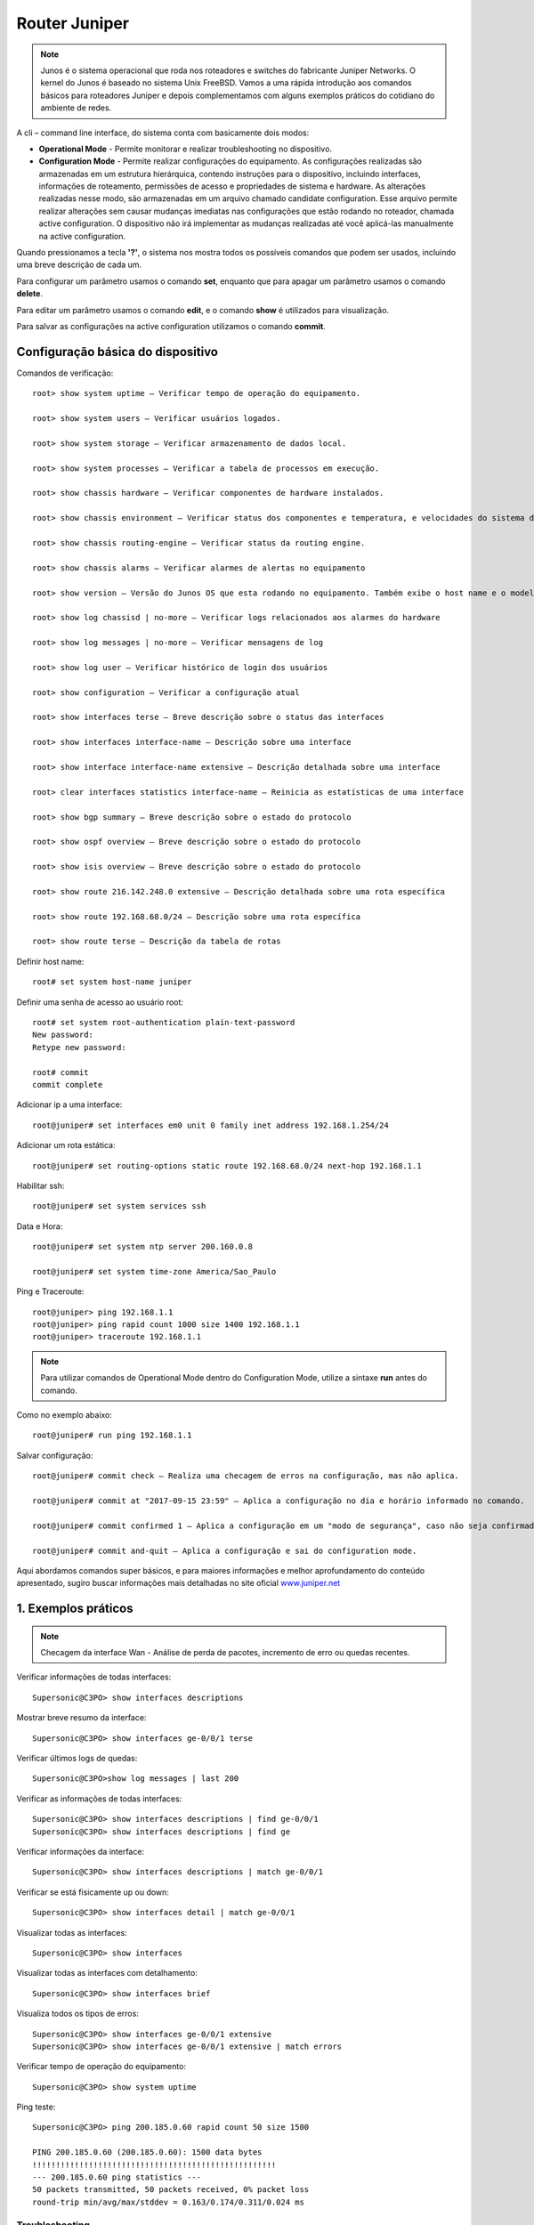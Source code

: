 Router Juniper
--------------

.. note:: Junos é o sistema operacional que roda nos roteadores e switches do fabricante Juniper Networks. O kernel do Junos é baseado no sistema Unix FreeBSD. Vamos a uma rápida introdução aos comandos básicos para roteadores Juniper e depois complementamos com alguns exemplos práticos do cotidiano do ambiente de redes.

.. figure:: juniper.jpg
    :scale: 60 %
    :align: center
    :alt: Juniper
    
A cli – command line interface, do sistema conta com basicamente dois modos:

* **Operational Mode** - Permite monitorar e realizar troubleshooting no dispositivo.

* **Configuration Mode** - Permite realizar configurações do equipamento. As configurações realizadas são armazenadas em um estrutura hierárquica, contendo instruções para o dispositivo, incluindo interfaces, informações de roteamento, permissões de acesso e propriedades de sistema e hardware. As alterações realizadas nesse modo, são armazenadas em um arquivo chamado candidate configuration. Esse arquivo permite realizar alterações sem causar mudanças imediatas nas configurações que estão rodando no roteador, chamada active configuration. O dispositivo não irá implementar as mudanças realizadas até você aplicá-las manualmente na active configuration.

Quando pressionamos a tecla **'?'**, o sistema nos mostra todos os possíveis comandos que podem ser usados, incluindo uma breve descrição de cada um.

Para configurar um parâmetro usamos o comando **set**, enquanto que para apagar um parâmetro usamos o comando **delete**.

Para editar um parâmetro usamos o comando **edit**, e o comando **show** é utilizados para visualização.

Para salvar as configurações na active configuration utilizamos o comando **commit**.

Configuração básica do dispositivo
^^^^^^^^^^^^^^^^^^^^^^^^^^^^^^^^^^

Comandos de verificação::

    root> show system uptime – Verificar tempo de operação do equipamento.

    root> show system users – Verificar usuários logados.

    root> show system storage – Verificar armazenamento de dados local.

    root> show system processes – Verificar a tabela de processos em execução.

    root> show chassis hardware – Verificar componentes de hardware instalados.

    root> show chassis environment – Verificar status dos componentes e temperatura, e velocidades do sistema de refrigeração.

    root> show chassis routing-engine – Verificar status da routing engine.

    root> show chassis alarms – Verificar alarmes de alertas no equipamento

    root> show version – Versão do Junos OS que esta rodando no equipamento. Também exibe o host name e o modelo do dispositivo.

    root> show log chassisd | no-more – Verificar logs relacionados aos alarmes do hardware

    root> show log messages | no-more – Verificar mensagens de log

    root> show log user – Verificar histórico de login dos usuários

    root> show configuration – Verificar a configuração atual

    root> show interfaces terse – Breve descrição sobre o status das interfaces

    root> show interfaces interface-name – Descrição sobre uma interface

    root> show interface interface-name extensive – Descrição detalhada sobre uma interface

    root> clear interfaces statistics interface-name – Reinicia as estatísticas de uma interface

    root> show bgp summary – Breve descrição sobre o estado do protocolo

    root> show ospf overview – Breve descrição sobre o estado do protocolo

    root> show isis overview – Breve descrição sobre o estado do protocolo

    root> show route 216.142.248.0 extensive – Descrição detalhada sobre uma rota específica

    root> show route 192.168.68.0/24 – Descrição sobre uma rota específica

    root> show route terse – Descrição da tabela de rotas


Definir host name::

    root# set system host-name juniper

Definir uma senha de acesso ao usuário root::

    root# set system root-authentication plain-text-password
    New password:
    Retype new password:

    root# commit
    commit complete

Adicionar ip a uma interface::

    root@juniper# set interfaces em0 unit 0 family inet address 192.168.1.254/24

Adicionar um rota estática::

    root@juniper# set routing-options static route 192.168.68.0/24 next-hop 192.168.1.1

Habilitar ssh::

    root@juniper# set system services ssh

Data e Hora::

    root@juniper# set system ntp server 200.160.0.8

    root@juniper# set system time-zone America/Sao_Paulo

Ping e Traceroute::

    root@juniper> ping 192.168.1.1
    root@juniper> ping rapid count 1000 size 1400 192.168.1.1
    root@juniper> traceroute 192.168.1.1

.. note:: Para utilizar comandos de Operational Mode dentro do Configuration Mode, utilize a sintaxe **run** antes do comando.

Como no exemplo abaixo::

    root@juniper# run ping 192.168.1.1


Salvar configuração::

    root@juniper# commit check – Realiza uma checagem de erros na configuração, mas não aplica.

    root@juniper# commit at "2017-09-15 23:59" – Aplica a configuração no dia e horário informado no comando.

    root@juniper# commit confirmed 1 – Aplica a configuração em um "modo de segurança", caso não seja confirmada no tempo pré-definido no comando, a configuração será descartada e voltará ao seu estado original, função rollback.

    root@juniper# commit and-quit – Aplica a configuração e sai do configuration mode.

Aqui abordamos comandos super básicos, e para maiores informações e melhor aprofundamento do conteúdo apresentado, sugiro buscar informações mais detalhadas no site oficial  `www.juniper.net <http://www.juniper.net/documentation/>`_ 

1. Exemplos práticos
^^^^^^^^^^^^^^^^^^^^

.. note:: Checagem da interface Wan - Análise de perda de pacotes, incremento de erro ou quedas recentes.

Verificar informações de todas interfaces::

    Supersonic@C3PO> show interfaces descriptions

Mostrar breve resumo da interface::

    Supersonic@C3PO> show interfaces ge-0/0/1 terse

Verificar últimos logs de quedas::

    Supersonic@C3PO>show log messages | last 200

Verificar as informações de todas interfaces::

    Supersonic@C3PO> show interfaces descriptions | find ge-0/0/1 
    Supersonic@C3PO> show interfaces descriptions | find ge

Verificar informações da interface::

    Supersonic@C3PO> show interfaces descriptions | match ge-0/0/1

Verificar se está fisicamente up ou down::

    Supersonic@C3PO> show interfaces detail | match ge-0/0/1

Visualizar todas as interfaces::

    Supersonic@C3PO> show interfaces

Visualizar todas as interfaces com detalhamento::

    Supersonic@C3PO> show interfaces brief

Visualiza todos os tipos de erros::

    Supersonic@C3PO> show interfaces ge-0/0/1 extensive
    Supersonic@C3PO> show interfaces ge-0/0/1 extensive | match errors

Verificar tempo de operação do equipamento::

    Supersonic@C3PO> show system uptime
    
    
Ping teste::

    Supersonic@C3PO> ping 200.185.0.60 rapid count 50 size 1500 
    
    PING 200.185.0.60 (200.185.0.60): 1500 data bytes
    !!!!!!!!!!!!!!!!!!!!!!!!!!!!!!!!!!!!!!!!!!!!!!!!!!!!
    --- 200.185.0.60 ping statistics ---
    50 packets transmitted, 50 packets received, 0% packet loss
    round-trip min/avg/max/stddev = 0.163/0.174/0.311/0.024 ms
    
    
Troubleshooting    
===============
    
.. note::  Coletar evidências - pontos principais

* Logs
* show interface ge-X/Y/Z
* show bfd session brief
* show isis adjacency
* testes de ping

.. note:: Complementos da análise

* tabela arp
* show bfd session brief
* show isis adjacency 

Validar o roteamento entre o router **astronauta008** e router **magali006 171.28.1.210** (Elemento ROTEAMENTO ISIS PEER)::

    manuela@astronauta008> show interfaces ge-1/1/9
    Physical interface: ge-1/1/9, Enabled, Physical link is Up
      Interface index: 159, SNMP ifIndex: 535
      Description: L2L CenturyLink Boston TO-magaliO06 ge-0/0/2
      Link-level type: Ethernet, MTU: 2000, Speed: 1000mbps, BPDU Error: None, MAC-REWRITE Error: None, Loopback: Disabled, Source
      filtering: Disabled, Flow control: Enabled, Auto-negotiation: Enabled, Remote fault: Online
      Device flags   : Present Running
      Interface flags: SNMP-Traps Internal: 0x0
      Link flags     : None
      CoS queues     : 8 supported, 8 maximum usable queues
      Current address: 88:e0:f3:7f:39:81, Hardware address: 88:e0:f3:7f:39:81
      Last flapped   : 2019-11-13 22:36:25 ART (28w0d 11:25 ago)
      Input rate     : 256 bps (0 pps)
      Output rate    : 0 bps (0 pps)
      Active alarms  : None
      Active defects : None
      Interface transmit statistics: Disabled

      Logical interface ge-1/1/9.0 (Index 328) (SNMP ifIndex 567)
        Flags: SNMP-Traps 0x0 Encapsulation: ENET2
        Input packets : 18648522681 
        Output packets: 23471212317
        Protocol inet, MTU: 1986
          Flags: Sendbcast-pkt-to-re
          Addresses, Flags: Is-Preferred Is-Primary
            Destination: 171.28.1.208/30, Local: 171.28.1.209, Broadcast: 171.28.1.211
        Protocol iso, MTU: 1983
        Protocol mpls, MTU: 1974, Maximum labels: 3
        Protocol multiservice, MTU: Unlimited

    manuela@astronauta008> 
    manuela@astronauta008> show configuration | display set | match ge-1/1/9 
    set interfaces ge-1/1/9 description "L2L CenturyLink Boston TO-magaliO06 ge-0/0/2"
    set interfaces ge-1/1/9 mtu 2000
    set interfaces ge-1/1/9 gigether-options auto-negotiation
    set interfaces ge-1/1/9 unit 0 family inet address 171.28.1.209/30
    set interfaces ge-1/1/9 unit 0 family iso
    set interfaces ge-1/1/9 unit 0 family mpls
    set protocols rsvp interface ge-1/1/9.0 hello-interval 0
    set protocols mpls interface ge-1/1/9.0
    set protocols isis interface ge-1/1/9.0 point-to-point
    set protocols isis interface ge-1/1/9.0 bfd-liveness-detection minimum-interval 1000
    set protocols isis interface ge-1/1/9.0 bfd-liveness-detection minimum-receive-interval 1000
    set protocols isis interface ge-1/1/9.0 bfd-liveness-detection multiplier 3
    set protocols isis interface ge-1/1/9.0 level 1 disable
    set protocols ldp interface ge-1/1/9.0

    manuela@astronauta008> 
    manuela@astronauta008> show arp no-resolve | match 171.28.1. 
    88:e0:f3:7f:37:79 171.28.1.54     ge-1/1/3.0           none
    88:e0:f3:7f:44:7f 171.28.1.57     ge-1/1/5.0           none
    b8:c2:53:f4:e7:66 171.28.1.177    ge-1/1/4.0           none
    88:a2:5e:64:07:71 171.28.1.202    ge-1/1/8.0           none

    manuela@astronauta008> 
    manuela@astronauta008> ping no-resolve 171.28.1.210 source 171.28.1.209 
    PING 171.28.1.210 (171.28.1.210): 56 data bytes
    ^C
    --- 171.28.1.210 ping statistics ---
    8 packets transmitted, 0 packets received, 100% packet loss

    manuela@astronauta008> 
    manuela@astronauta008> ping no-resolve 171.28.1.210 source 171.28.1.209 rapid 
    PING 171.28.1.210 (171.28.1.210): 56 data bytes
    .....
    --- 171.28.1.210 ping statistics ---
    5 packets transmitted, 0 packets received, 100% packet loss

    manuela@astronauta008> 
    manuela@astronauta008> show bfd session brief    
                                                      Detect   Transmit
    Address                  State     Interface      Time     Interval  Multiplier
    171.28.1.177             Up        ge-1/1/4.0     3.000     1.000        3   
    171.28.1.202             Up        ge-1/1/8.0     3.000     1.000        3   
    31.13.75.94              Up        ge-1/0/6.0     3.000     1.000        3   
    31.13.75.109             Up        ge-1/0/4.0     3.000     1.000        3   
    31.13.3.21               Up        ge-1/1/7.0     3.000     1.000        3   
    31.13.3.146              Up        ge-1/0/1.0     3.000     1.000        3   
    31.13.3.242              Up        ge-1/0/2.0     3.000     1.000        3   

    7 sessions, 7 clients
    Cumulative transmit rate 7.0 pps, cumulative receive rate 7.0 pps

    manuela@astronauta008> 
    manuela@astronauta008> show isis adjacency
    Interface             System         L State        Hold (secs) SNPA
    ge-1/0/1.0            Daihatsu015       2  Up                   19
    ge-1/0/2.0            Acura035          2  Up                   20
    ge-1/0/4.0            Datsun054         2  Up                   20
    ge-1/0/6.0            Infiniti025       2  Up                   22
    ge-1/1/1.993          Isuzu105          2  Up                   20
    ge-1/1/3.0            Lexus042          2  Up                   24  88:e0:f3:7f:37:79
    ge-1/1/4.0            Toyota058         2  Up                   26
    ge-1/1/5.0            Nissan027         2  Up                    6  88:e0:f3:7f:44:7f
    ge-1/1/7.0            Honda056          2  Up                   21
    ge-1/1/8.0            Mitsubishi063     2  Up                   21

    manuela@astronauta008> 
    manuela@astronauta008> exit


Mais comandos úteis para verificação
^^^^^^^^^^^^^^^^^^^^^^^^^^^^^^^^^^^^

Verificar tempo de operação do equipamento::

    Atom@R2D2> show system uptime

Verificar usuários logados::

    Atom@R2D2> show system users

Verificar armazenamento de dados local::

    Atom@R2D2> show system storage

Verificar a tabela de processos em execução::

    Atom@R2D2> show system processes

Verificar componentes de hardware instalados::

    Atom@R2D2> show chassis hardware

Verificar status dos componentes e temperatura, e velocidades do sistema de refrigeração::

    Atom@R2D2> show chassis environment

Verificar status da routing engine::

    Atom@R2D2> show chassis routing-engine

Verificar alarmes de alertas no equipamento::

    Atom@R2D2> show chassis alarms 

Versão do Junos OS que esta rodando no equipamento. Também exibe o host name e o modelo do dispositivo::

    Atom@R2D2> show version

Verificar logs relacionados aos alarmes do hardware::

    Atom@R2D2> show log chassisd | no-more 

Verificar mensagens de log::

    Atom@R2D2> show log messages | no-more 

Verificar histórico de login dos usuários::

    Atom@R2D2> show log user 

Verificar a configuração atual::

    Atom@R2D2> show configuration 

Breve descrição sobre o status das interfaces::

    Atom@R2D2> show interfaces terse 

    Atom@R2D2> run show interfaces ge-0/0/1.0 terse


Descrição sobre uma interface::

    Atom@R2D2> show interfaces interface-name 

Descrição detalhada sobre uma interface::

    Atom@R2D2> show interface interface-name extensive 

Reinicia as estatísticas de uma interface::

    Atom@R2D2> clear interfaces statistics interface-name 

Breve descrição sobre o estado do protocolo::

    Atom@R2D2> show bgp summary 

Breve descrição sobre o estado do protocolo::

    Atom@R2D2> show ospf overview 

Breve descrição sobre o estado do protocolo::

    Atom@R2D2> show isis overview 

Descrição detalhada sobre uma rota específica::

    Atom@R2D2> show route 216.142.248.0 extensive 

Descrição sobre uma rota específica::

    Atom@R2D2> show route 192.168.68.0/24 

Descrição da tabela de rotas::

    Atom@R2D2> show route terse 

ENABLE / DISABLE INTERFACE IN JUNIPER::

    Atom@R2D2# set interfaces ge-0/0/1.0 disable  (This is cisco equivalent of **shutdown**)
    Atom@R2D2# delete interfaces ge-0/0/1.0 disable (This is cisco equivalent of **no shutdown**)
    Atom@R2D2# run show ge-0/0/1.0
    Atom@R2D2# run show interfaces ge-0/0/1.0 terse
    
    
    
